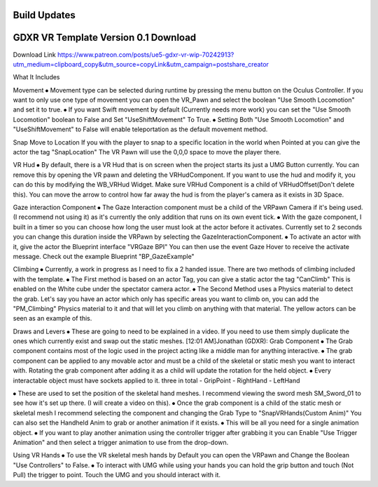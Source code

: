 Build Updates
-------------

GDXR VR Template Version 0.1 Download
-------------------------------------

Download Link 
https://www.patreon.com/posts/ue5-gdxr-vr-wip-70242913?utm_medium=clipboard_copy&utm_source=copyLink&utm_campaign=postshare_creator

What It Includes

Movement
⦁ Movement type can be selected during runtime by pressing the menu button on the Oculus Controller. If you want to only use one type of movement you can open the VR_Pawn and select the boolean "Use Smooth Locomotion" and set it to true.
⦁ If you want Swift movement by default (Currently needs more work) you can set the "Use Smooth Locomotion" boolean to False and Set "UseShiftMovement" To True.
⦁ Setting Both "Use Smooth Locomotion" and "UseShiftMovement" to False will enable teleportation as the default movement method. 

Snap Move to Location
If you with the player to snap to a specific location in the world when Pointed at you can give the actor the tag  "SnapLocation" The VR Pawn will use the 0,0,0 space to move the player there.

VR Hud
⦁ By default, there is a VR Hud that is on screen when the project starts its just a UMG Button currently. You can remove this by opening the VR pawn and deleting the VRHudComponent. If you want to use the hud and modify it, you can do this by modifying the WB_VRHud Widget. Make sure VRHud Component is a child of VRHudOffset(Don't delete this). You can move the arrow to control how far away the hud is from the player's camera as it exists in 3D Space.

Gaze interaction Component
⦁ The Gaze Interaction component must be a child of the VRPawn Camera if it's being used. (I recommend not using it) as it's currently the only addition that runs on its own event tick.
⦁ With the gaze component, I built in a timer so you can choose how long the user must look at the actor before it activates. Currently set to 2 seconds you can change this duration inside the VRPawn by selecting the GazeInteractionComponent. 
⦁ To activate an actor with it, give the actor the Blueprint interface "VRGaze BPI"
You can then use the event Gaze Hover to receive the activate message. Check out the example Blueprint "BP_GazeExample"

Climbing
⦁ Currently, a work in progress as I need to fix a 2 handed issue. There are two methods of climbing included with the template.
⦁ The First method is based on an actor Tag, you can give a static actor the tag "CanClimb" This is enabled on the White cube under the spectator camera actor.
⦁ The Second Method uses a Physics material to detect the grab. Let's say you have an actor which only has specific areas you want to climb on, you can add the "PM_Climbing" Physics material to it and that will let you climb on anything with that material. The yellow actors can be seen as an example of this.

Draws and Levers
⦁ These are going to need to be explained in a video. If you need to use them simply duplicate the ones which currently exist and swap out the static meshes. 
[12:01 AM]Jonathan (GDXR): Grab Component
⦁ The Grab component contains most of the logic used in the project acting like a middle man for anything interactive.
⦁ The grab component can be applied to any movable actor and must be a child of the skeletal or static mesh you want to interact with. Rotating the grab component after adding it as a child will update the rotation for the held object.
⦁ Every interactable object must have sockets applied to it.
three in total
- GripPoint
- RightHand
- LeftHand

⦁ These are used to set the position of the skeletal hand meshes. I recommend viewing the sword mesh SM_Sword_01 to see how it's set up there. (I will create a video on this).
⦁ Once the grab component is a child of the static mesh or skeletal mesh I recommend selecting the component and changing the Grab Type to "SnapVRHands(Custom Anim)" You can also set the Handheld Anim to grab or another animation if it exists.
⦁ This will be all you need for a single animation object.
⦁ If you want to play another animation using the controller trigger after grabbing it you can Enable "Use Trigger Animation" and then select a trigger animation to use from the drop-down.

Using VR Hands
⦁ To use the VR skeletal mesh hands by Default you can open the VRPawn and Change the Boolean "Use Controllers" to False.
⦁ To interact with UMG while using your hands you can hold the grip button and touch (Not Pull) the trigger to point. Touch the UMG and you should interact with it. 
